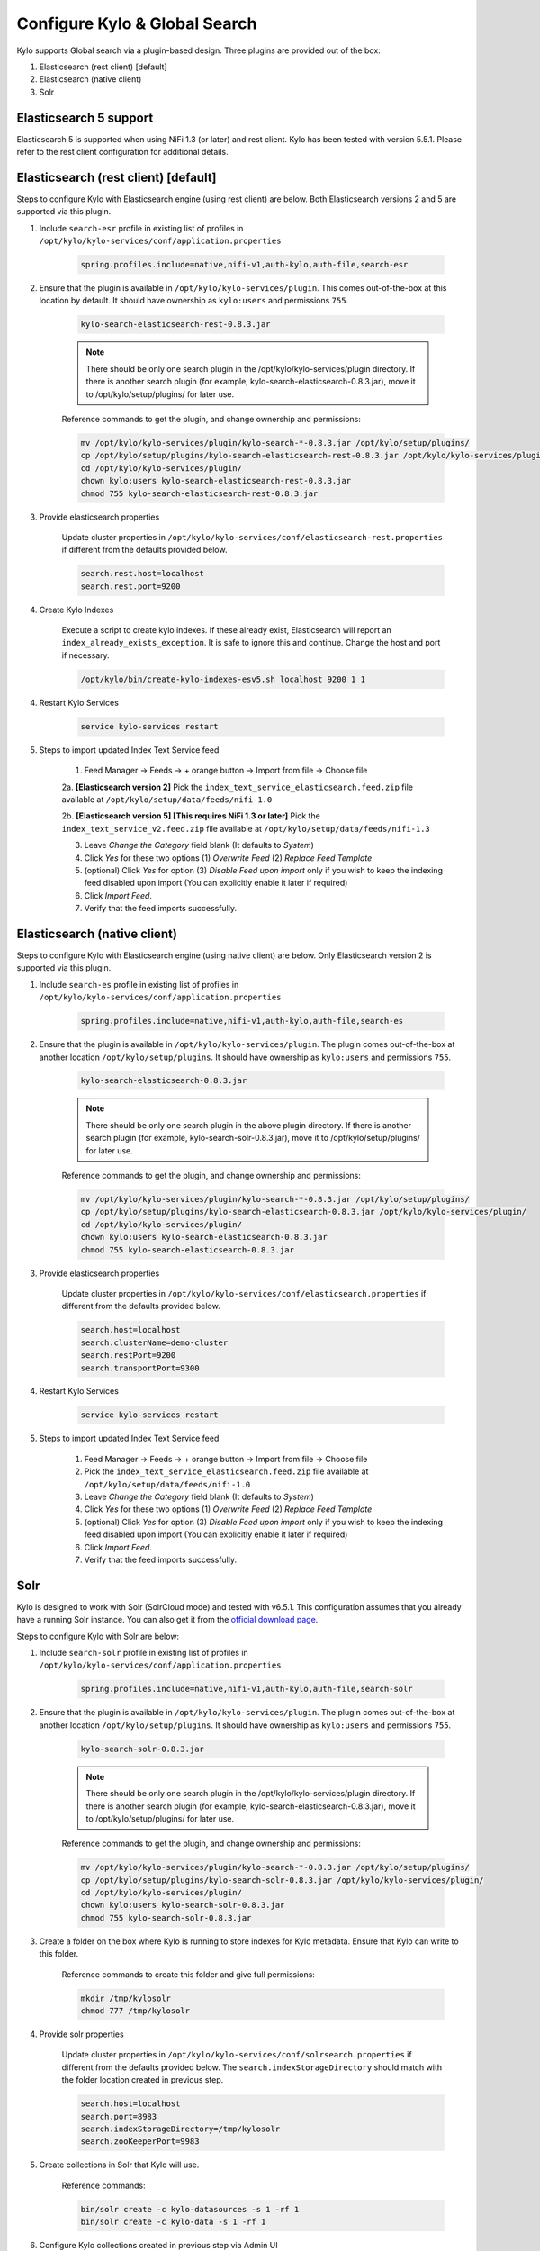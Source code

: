 ==============================
Configure Kylo & Global Search
==============================

Kylo supports Global search via a plugin-based design. Three plugins are provided out of the box:

1) Elasticsearch (rest client) [default]

2) Elasticsearch (native client)

3) Solr

Elasticsearch 5 support
=======================
Elasticsearch 5 is supported when using NiFi 1.3 (or later) and rest client. Kylo has been tested with version 5.5.1. Please refer to the rest client configuration for additional details.

Elasticsearch (rest client) [default]
=====================================

Steps to configure Kylo with Elasticsearch engine (using rest client) are below. Both Elasticsearch versions 2 and 5 are supported via this plugin.

1. Include ``search-esr`` profile in existing list of profiles in ``/opt/kylo/kylo-services/conf/application.properties``


    .. code-block:: shell

      spring.profiles.include=native,nifi-v1,auth-kylo,auth-file,search-esr

    ..

2. Ensure that the plugin is available in ``/opt/kylo/kylo-services/plugin``. This comes out-of-the-box at this location by default. It should have ownership as ``kylo:users`` and permissions ``755``.


    .. code-block:: shell

        kylo-search-elasticsearch-rest-0.8.3.jar
    ..

    .. note:: There should be only one search plugin in the /opt/kylo/kylo-services/plugin directory. If there is another search plugin (for example, kylo-search-elasticsearch-0.8.3.jar), move it to /opt/kylo/setup/plugins/ for later use.


    Reference commands to get the plugin, and change ownership and permissions:

    .. code-block:: shell

        mv /opt/kylo/kylo-services/plugin/kylo-search-*-0.8.3.jar /opt/kylo/setup/plugins/
        cp /opt/kylo/setup/plugins/kylo-search-elasticsearch-rest-0.8.3.jar /opt/kylo/kylo-services/plugin/
        cd /opt/kylo/kylo-services/plugin/
        chown kylo:users kylo-search-elasticsearch-rest-0.8.3.jar
        chmod 755 kylo-search-elasticsearch-rest-0.8.3.jar
    ..

3. Provide elasticsearch properties

    Update cluster properties in ``/opt/kylo/kylo-services/conf/elasticsearch-rest.properties`` if different from the defaults provided below.

    .. code-block:: shell

      search.rest.host=localhost
      search.rest.port=9200

    ..

4. Create Kylo Indexes

    Execute a script to create kylo indexes. If these already exist, Elasticsearch will report an ``index_already_exists_exception``. It is safe to ignore this and continue.
    Change the host and port if necessary.

    .. code-block:: shell

        /opt/kylo/bin/create-kylo-indexes-esv5.sh localhost 9200 1 1
    ..

4. Restart Kylo Services

    .. code-block:: shell

        service kylo-services restart

    ..

5. Steps to import updated Index Text Service feed

    1. Feed Manager -> Feeds -> + orange button -> Import from file -> Choose file

    2a. **[Elasticsearch version 2]** Pick the ``index_text_service_elasticsearch.feed.zip`` file available at ``/opt/kylo/setup/data/feeds/nifi-1.0``

    2b. **[Elasticsearch version 5] [This requires NiFi 1.3 or later]** Pick the ``index_text_service_v2.feed.zip`` file available at ``/opt/kylo/setup/data/feeds/nifi-1.3``

    3. Leave *Change the Category* field blank (It defaults to *System*)

    4. Click *Yes* for these two options (1) *Overwrite Feed* (2) *Replace Feed Template*

    5. (optional) Click *Yes* for option (3) *Disable Feed upon import* only if you wish to keep the indexing feed disabled upon import (You can explicitly enable it later if required)

    6. Click *Import Feed*.

    7. Verify that the feed imports successfully.


Elasticsearch (native client)
=============================

Steps to configure Kylo with Elasticsearch engine (using native client) are below. Only Elasticsearch version 2 is supported via this plugin.

1. Include ``search-es`` profile in existing list of profiles in ``/opt/kylo/kylo-services/conf/application.properties``


    .. code-block:: shell

      spring.profiles.include=native,nifi-v1,auth-kylo,auth-file,search-es

    ..

2. Ensure that the plugin is available in ``/opt/kylo/kylo-services/plugin``. The plugin comes out-of-the-box at another location ``/opt/kylo/setup/plugins``. It should have ownership as ``kylo:users`` and permissions ``755``.


    .. code-block:: shell

        kylo-search-elasticsearch-0.8.3.jar
    ..

    .. note:: There should be only one search plugin in the above plugin directory. If there is another search plugin (for example, kylo-search-solr-0.8.3.jar), move it to /opt/kylo/setup/plugins/ for later use.


    Reference commands to get the plugin, and change ownership and permissions:

    .. code-block:: shell

        mv /opt/kylo/kylo-services/plugin/kylo-search-*-0.8.3.jar /opt/kylo/setup/plugins/
        cp /opt/kylo/setup/plugins/kylo-search-elasticsearch-0.8.3.jar /opt/kylo/kylo-services/plugin/
        cd /opt/kylo/kylo-services/plugin/
        chown kylo:users kylo-search-elasticsearch-0.8.3.jar
        chmod 755 kylo-search-elasticsearch-0.8.3.jar
    ..


3. Provide elasticsearch properties

    Update cluster properties in ``/opt/kylo/kylo-services/conf/elasticsearch.properties`` if different from the defaults provided below.

    .. code-block:: shell

        search.host=localhost
        search.clusterName=demo-cluster
        search.restPort=9200
        search.transportPort=9300

    ..


4. Restart Kylo Services

    .. code-block:: shell

        service kylo-services restart

    ..

5. Steps to import updated Index Text Service feed

    1. Feed Manager -> Feeds -> + orange button -> Import from file -> Choose file

    2. Pick the ``index_text_service_elasticsearch.feed.zip`` file available at ``/opt/kylo/setup/data/feeds/nifi-1.0``

    3. Leave *Change the Category* field blank (It defaults to *System*)

    4. Click *Yes* for these two options (1) *Overwrite Feed* (2) *Replace Feed Template*

    5. (optional) Click *Yes* for option (3) *Disable Feed upon import* only if you wish to keep the indexing feed disabled upon import (You can explicitly enable it later if required)

    6. Click *Import Feed*.

    7. Verify that the feed imports successfully.


Solr
====

Kylo is designed  to work with Solr (SolrCloud mode) and tested with v6.5.1. This configuration assumes that you already have a running Solr instance. You can also get it from the `official download page <http://lucene.apache.org/solr/downloads.html>`_.

Steps to configure Kylo with Solr are below:

1. Include ``search-solr`` profile in existing list of profiles in ``/opt/kylo/kylo-services/conf/application.properties``


    .. code-block:: shell

      spring.profiles.include=native,nifi-v1,auth-kylo,auth-file,search-solr

    ..

2. Ensure that the plugin is available in ``/opt/kylo/kylo-services/plugin``. The plugin comes out-of-the-box at another location ``/opt/kylo/setup/plugins``. It should have ownership as ``kylo:users`` and permissions ``755``.


    .. code-block:: shell

        kylo-search-solr-0.8.3.jar
    ..

    .. note:: There should be only one search plugin in the /opt/kylo/kylo-services/plugin directory. If there is another search plugin (for example, kylo-search-elasticsearch-0.8.3.jar), move it to /opt/kylo/setup/plugins/ for later use.


    Reference commands to get the plugin, and change ownership and permissions:

    .. code-block:: shell

        mv /opt/kylo/kylo-services/plugin/kylo-search-*-0.8.3.jar /opt/kylo/setup/plugins/
        cp /opt/kylo/setup/plugins/kylo-search-solr-0.8.3.jar /opt/kylo/kylo-services/plugin/
        cd /opt/kylo/kylo-services/plugin/
        chown kylo:users kylo-search-solr-0.8.3.jar
        chmod 755 kylo-search-solr-0.8.3.jar
    ..

3. Create a folder on the box where Kylo is running to store indexes for Kylo metadata. Ensure that Kylo can write to this folder.

    Reference commands to create this folder and give full permissions:

    .. code-block:: shell

        mkdir /tmp/kylosolr
        chmod 777 /tmp/kylosolr

    ..

4. Provide solr properties

    Update cluster properties in ``/opt/kylo/kylo-services/conf/solrsearch.properties`` if different from the defaults provided below. The ``search.indexStorageDirectory`` should match with the folder location created in previous step.

    .. code-block:: shell

        search.host=localhost
        search.port=8983
        search.indexStorageDirectory=/tmp/kylosolr
        search.zooKeeperPort=9983
    ..

5. Create collections in Solr that Kylo will use.

    Reference commands:

    .. code-block:: shell

        bin/solr create -c kylo-datasources -s 1 -rf 1
        bin/solr create -c kylo-data -s 1 -rf 1

    ..


6. Configure Kylo collections created in previous step via Admin UI

    Reference steps:

    **Navigate to Admin UI**
        - http://localhost:8983/solr

    **Configure collection for datasources**

        1. Select ``kylo-datasources`` collection from the drop down on left nav area

    	2. Click *Schema* on bottom left of nav area

    	3. Click *Add Field* on top of right nav pane

    	        - name: *kylo_collection*

    	        - type: *string*

                - default value: *kylo-datasources*

                - index: *no*

                - store: *yes*

    **Configure collection for data**

        1. Select ``kylo-data`` collection from the drop down on left nav area

        2. Click *Schema* on bottom left of nav area

        3. Click *Add Field* on top of right nav pane

                - name: *kylo_collection*

                - type: *string*

                - default value: *kylo-data*

                - index: *no*

                - store: *yes*


7. Restart Kylo Services

    .. code-block:: shell

        service kylo-services restart

    ..

8. Steps to import updated Index Text Service feed

    1. Feed Manager -> Feeds -> + orange button -> Import from file -> Choose file

    2. Pick the ``index_text_service_solr.feed.zip`` file available at ``/opt/kylo/setup/data/feeds/nifi-1.0``

    3. Leave *Change the Category* field blank (It defaults to *System*)

    4. Click *Yes* for these two options (1) *Overwrite Feed* (2) *Replace Feed Template*

    5. (optional) Click *Yes* for option (3) *Disable Feed upon import* only if you wish to keep the indexing feed disabled upon import (You can explicitly enable it later if required)

    6. Click *Import Feed*.

    7. Verify that the feed imports successfully.


9. Ensure that the box running Kylo can connect to the box running Solr (if they are on separate machines). If required, open up these ports:

    - 8983
    - 9983
